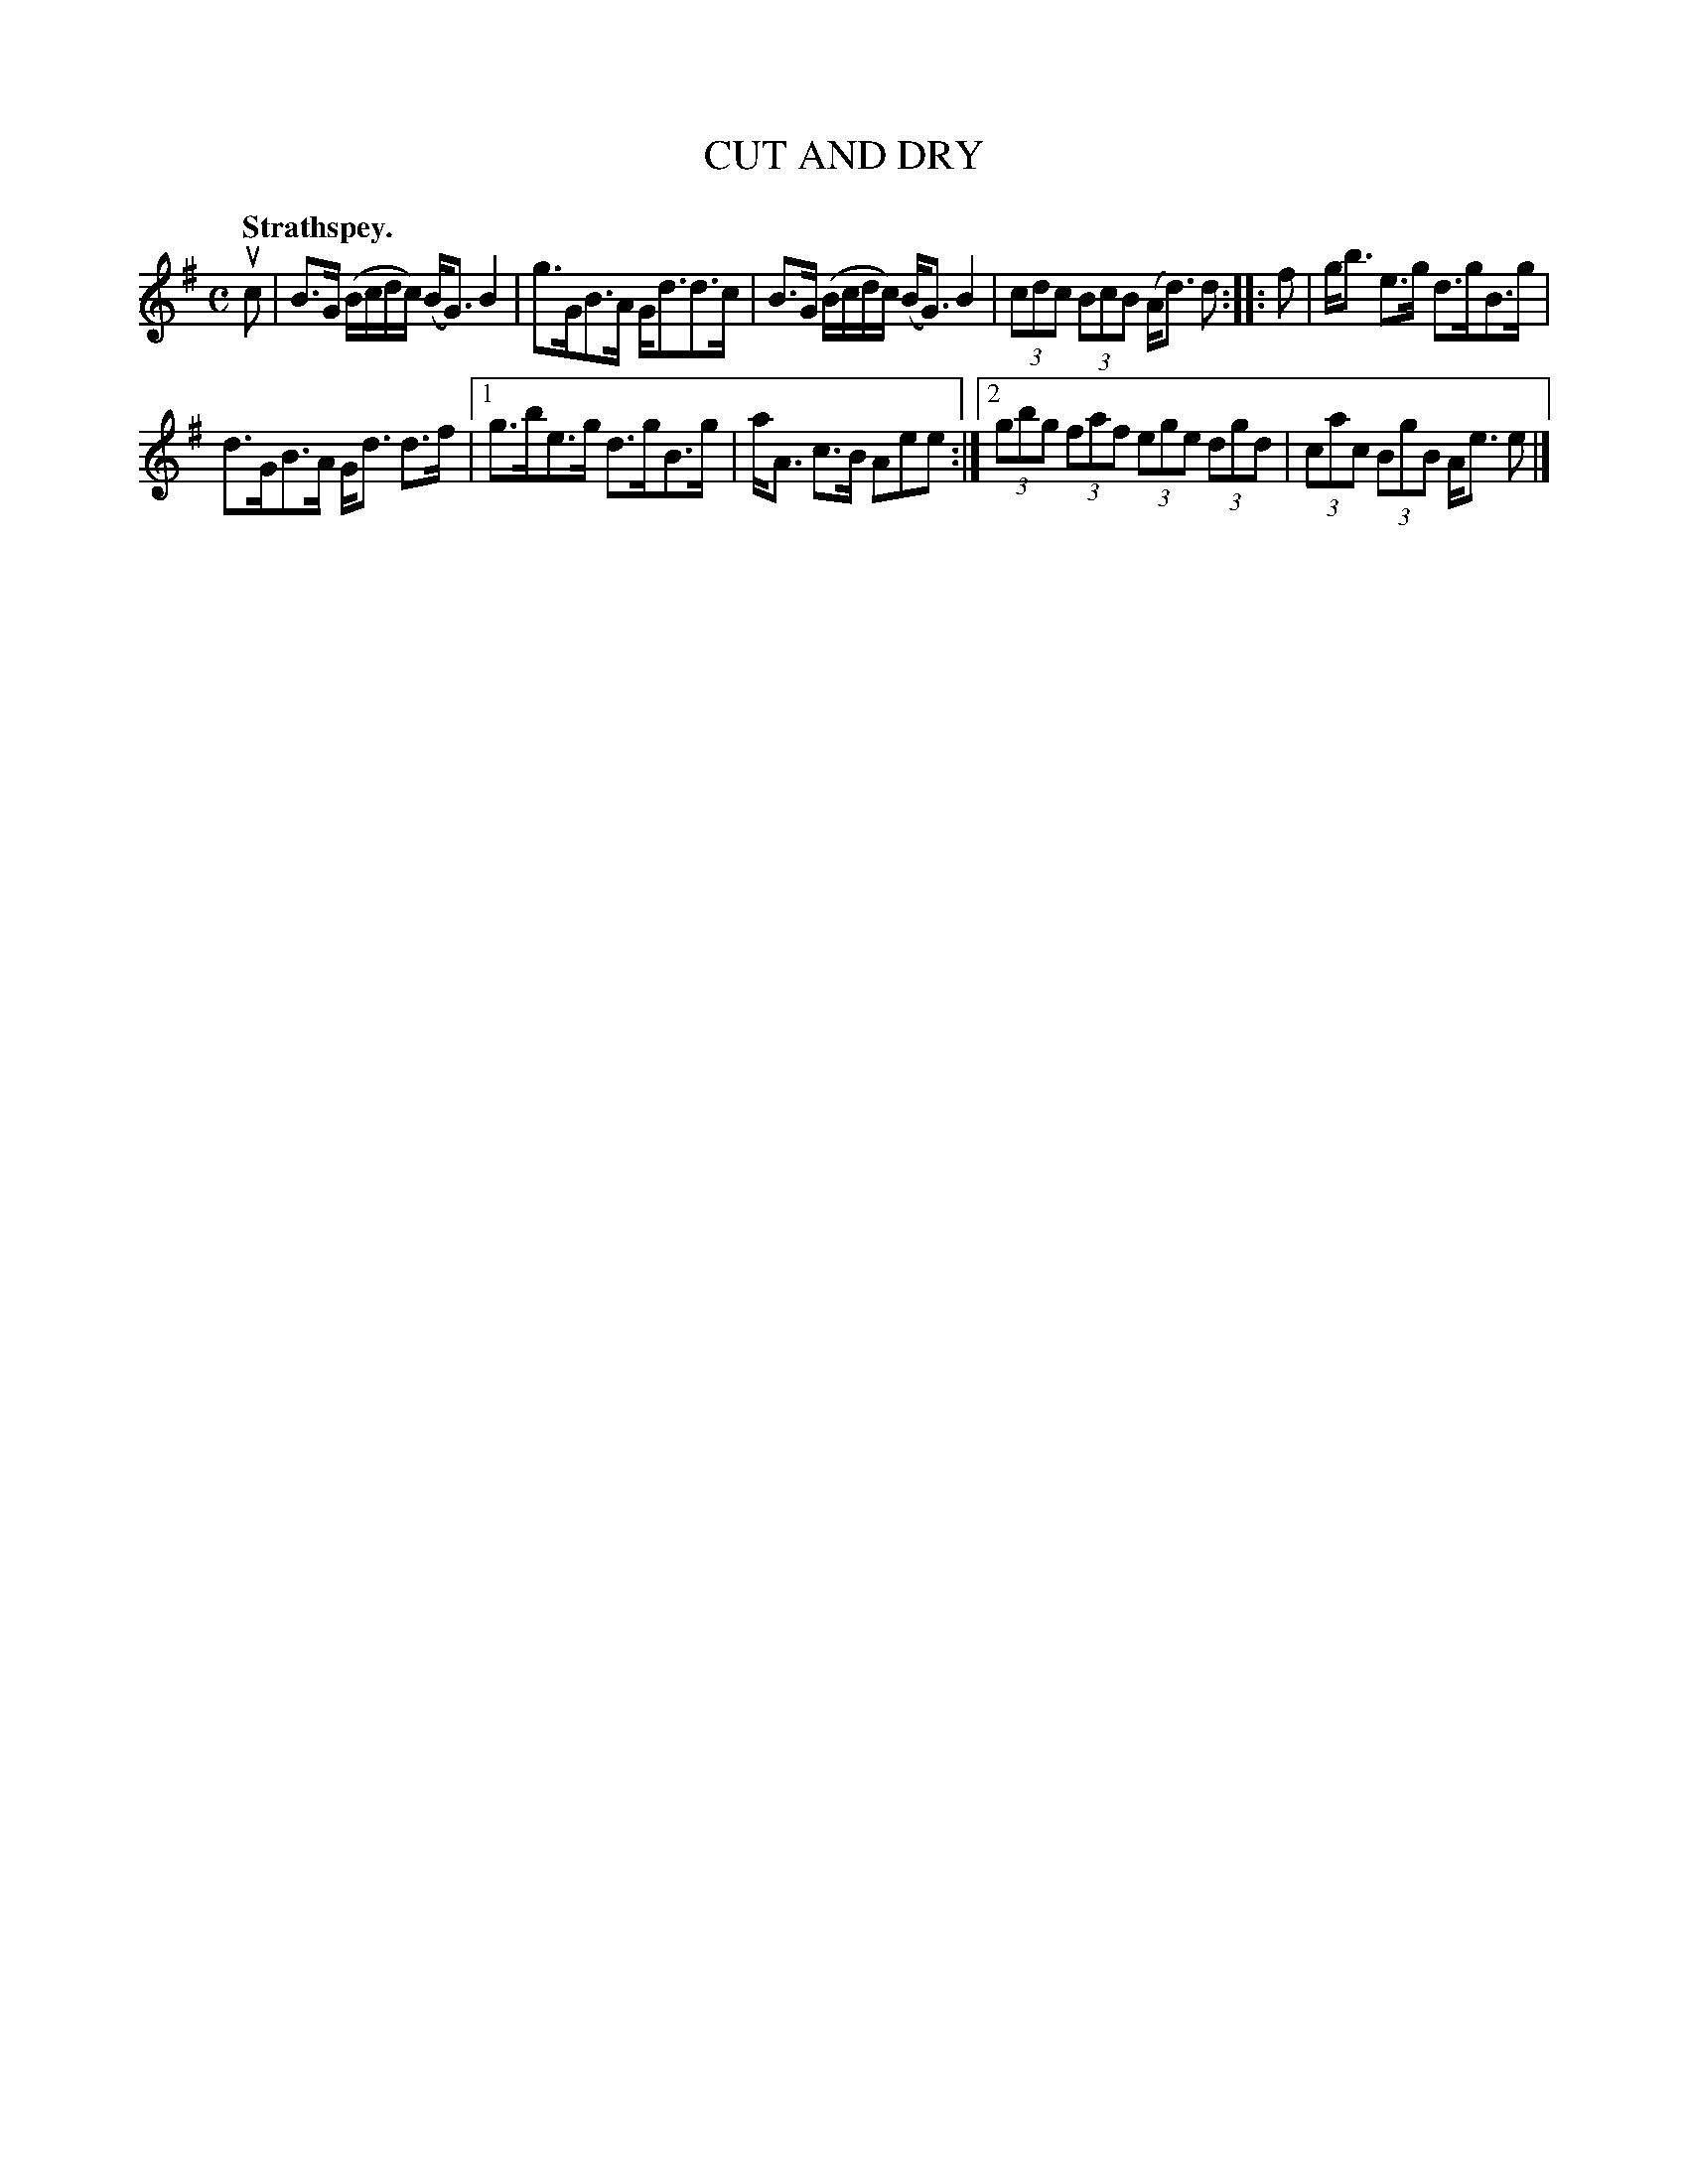 X: 3043
T: CUT AND DRY
Q:"Strathspey."
R: Strathspey.
%R:strathspey
B: James Kerr "Merry Melodies" v.3 p.7 #43
Z: 2016 John Chambers <jc:trillian.mit.edu>
N: Added flag in last bar, to fix the rhythm (to be like bar 4).
M: C
L: 1/8
K: G
uc |\
B>G (B/c/d/c/) (B<G) B2 | g>GB>A G<dd>c |\
B>G (B/c/d/c/) (B<G) B2 | (3cdc (3BcB (A<d) d ::\
f |\
g<b e>g d>gB>g |
d>GB>A G<d d>f |\
[1 g>be>g d>gB>g | a<A c>B Aee :|\
[2 (3gbg (3faf (3ege (3dgd | (3cac (3BgB A<e e |]
